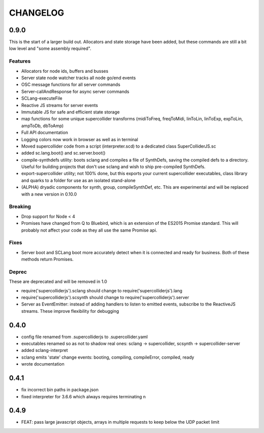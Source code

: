 CHANGELOG
=========

0.9.0
-----

This is the start of a larger build out. Allocators and state storage have been added, but these commands are still a bit low level and "some assembly required".

Features
++++++++

- Allocators for node ids, buffers and busses
- Server state node watcher tracks all node go/end events
- OSC message functions for all server commands
- Server-callAndResponse for async server commands
- SCLang-executeFile
- Reactive JS streams for server events
- Immutable JS for safe and efficient state storage
- map functions for some unique supercollider transforms (midiToFreq, freqToMidi, linToLin, linToExp, expToLin, ampToDb, dbToAmp)
- Full API documentation
- Logging colors now work in browser as well as in terminal
- Moved supercollider code from a script (interpreter.scd) to a dedicated class SuperColliderJS.sc
- added sc.lang.boot() and sc.server.boot()
- compile-synthdefs utility: boots sclang and compiles a file of SynthDefs, saving the compiled defs to a directory. Useful for building projects that don't use sclang and wish to ship pre-compiled SynthDefs.
- export-supercollider utility; not 100% done, but this exports your current supercollider executables, class library and quarks to a folder for use as an isolated stand-alone
- (ALPHA) dryadic components for synth, group, compileSynthDef, etc.
  This are experimental and will be replaced with a new version in 0.10.0

Breaking
++++++++

- Drop support for Node < 4
- Promises have changed from Q to Bluebird, which is an extension of the ES2015 Promise standard. This will probably not affect your code as they all use the same Promise api.

Fixes
+++++

- Server boot and SCLang boot more accurately detect when it is connected and ready for business. Both of these methods return Promises.

Deprec
++++++

These are deprecated and will be removed in 1.0

- require('supercolliderjs').sclang should change to require('supercolliderjs').lang
- require('supercolliderjs').scsynth should change to require('supercolliderjs').server
- Server as EventEmitter: instead of adding handlers to listen to emitted events, subscribe to the ReactiveJS streams. These improve flexibility for debugging


0.4.0
-----

- config file renamed from .supercolliderjs to .supercollider.yaml
- executables renamed so as not to shadow real ones: sclang -> supercollider, scsynth -> supercollider-server
- added sclang-interpret
- sclang emits 'state' change events: booting, compiling, compileError, compiled, ready
- wrote documentation


0.4.1
-----

- fix incorrect bin paths in package.json
- fixed interpreter for 3.6.6 which always requires terminating \n


0.4.9
-----

- FEAT: pass large javascript objects, arrays in multiple requests to keep below the UDP packet limit
